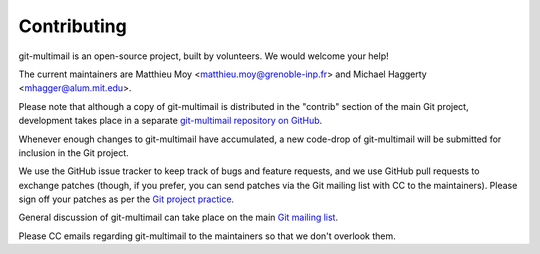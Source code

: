 Contributing
============

git-multimail is an open-source project, built by volunteers. We would
welcome your help!

The current maintainers are Matthieu Moy
<matthieu.moy@grenoble-inp.fr> and Michael Haggerty
<mhagger@alum.mit.edu>.

Please note that although a copy of git-multimail is distributed in
the "contrib" section of the main Git project, development takes place
in a separate `git-multimail repository on GitHub`_.

Whenever enough changes to git-multimail have accumulated, a new
code-drop of git-multimail will be submitted for inclusion in the Git
project.

We use the GitHub issue tracker to keep track of bugs and feature
requests, and we use GitHub pull requests to exchange patches (though,
if you prefer, you can send patches via the Git mailing list with CC
to the maintainers). Please sign off your patches as per the `Git
project practice
<https://github.com/git/git/blob/master/Documentation/SubmittingPatches#L234>`__.

General discussion of git-multimail can take place on the main `Git
mailing list`_.

Please CC emails regarding git-multimail to the maintainers so that we
don't overlook them.


.. _`git-multimail repository on GitHub`: https://github.com/git-multimail/git-multimail
.. _`Git mailing list`: git@vger.kernel.org
